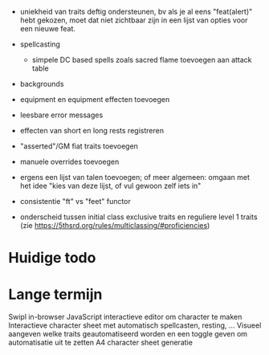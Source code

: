 - uniekheid van traits deftig ondersteunen, bv als je al eens "feat(alert)" hebt gekozen, moet dat niet zichtbaar zijn in een lijst van opties voor een nieuwe feat.

- spellcasting
  - simpele DC based spells zoals sacred flame toevoegen aan attack table
    
- backgrounds
- equipment en equipment effecten toevoegen

- leesbare error messages
- effecten van short en long rests registreren
- "asserted"/GM fiat traits toevoegen
- manuele overrides toevoegen
- ergens een lijst van talen toevoegen; of meer algemeen: omgaan met het idee "kies van deze lijst, of vul gewoon zelf iets in"
- consistentie "ft" vs "feet" functor

- onderscheid tussen initial class exclusive traits en reguliere level 1 traits (zie https://5thsrd.org/rules/multiclassing/#proficiencies)

  
* Huidige todo

* Lange termijn
Swipl in-browser
JavaScript interactieve editor om character te maken
Interactieve character sheet met automatisch spellcasten, resting, ...
Visueel aangeven welke traits geautomatiseerd worden en een toggle geven om automatisatie uit te zetten
A4 character sheet generatie
